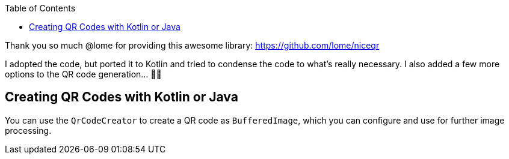 :toc:

Thank you so much @lome for providing this awesome library: https://github.com/lome/niceqr

I adopted the code, but ported it to Kotlin and tried to condense the code to what's really necessary.
I also added a few more options to the QR code generation... 👨‍💻️

== Creating QR Codes with Kotlin or Java

You can use the `QrCodeCreator` to create a QR code as `BufferedImage`, which you can configure and use for further image processing.

